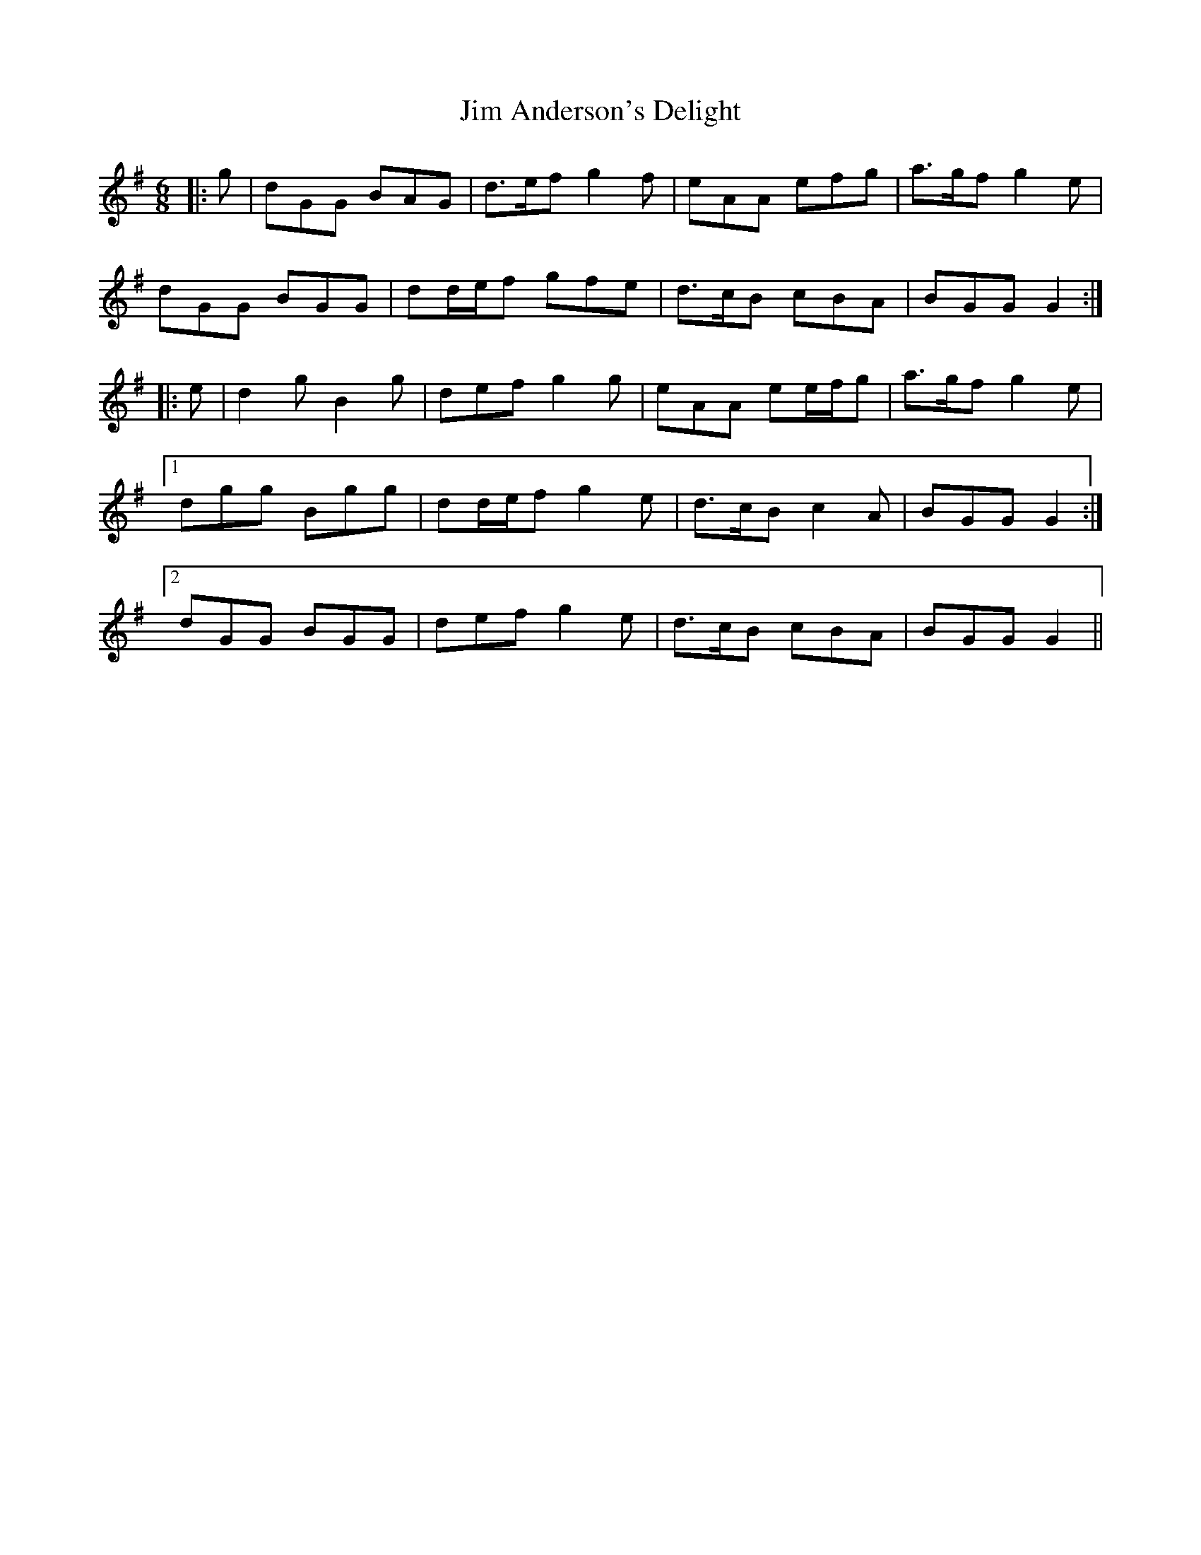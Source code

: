X: 19959
T: Jim Anderson's Delight
R: jig
M: 6/8
K: Gmajor
|:g|dGG BAG|d>ef g2 f|eAA efg|a>gf g2 e|
dGG BGG|dd/e/f gfe|d>cB cBA|BGG G2:|
|:e|d2 g B2 g|def g2 g|eAA ee/f/g|a>gf g2 e|
[1 dgg Bgg|dd/e/f g2 e|d>cB c2 A|BGG G2:|
[2 dGG BGG|def g2 e|d>cB cBA|BGG G2||

